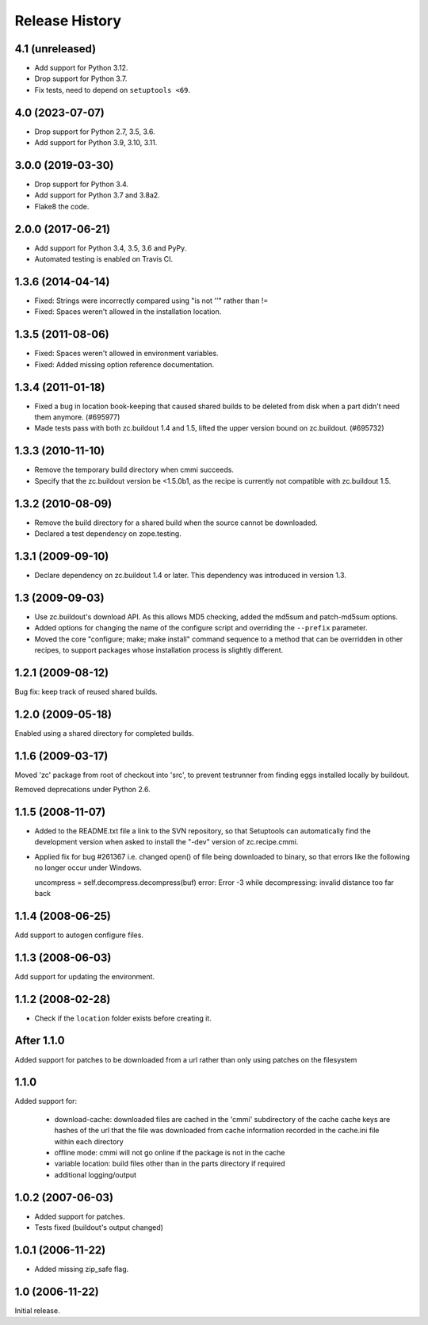 =================
 Release History
=================

4.1 (unreleased)
================

- Add support for Python 3.12.

- Drop support for Python 3.7.

- Fix tests, need to depend on ``setuptools <69``.

4.0 (2023-07-07)
================

- Drop support for Python 2.7, 3.5, 3.6.

- Add support for Python 3.9, 3.10, 3.11.


3.0.0 (2019-03-30)
==================

- Drop support for Python 3.4.

- Add support for Python 3.7 and 3.8a2.

- Flake8 the code.


2.0.0 (2017-06-21)
==================

- Add support for Python 3.4, 3.5, 3.6 and PyPy.

- Automated testing is enabled on Travis CI.

1.3.6 (2014-04-14)
==================

- Fixed: Strings were incorrectly compared using "is not ''" rather than !=

- Fixed: Spaces weren't allowed in the installation location.

1.3.5 (2011-08-06)
==================

- Fixed: Spaces weren't allowed in environment variables.

- Fixed: Added missing option reference documentation.


1.3.4 (2011-01-18)
==================

- Fixed a bug in location book-keeping that caused shared builds to be deleted
  from disk when a part didn't need them anymore. (#695977)

- Made tests pass with both zc.buildout 1.4 and 1.5, lifted the upper version
  bound on zc.buildout. (#695732)

1.3.3 (2010-11-10)
==================

- Remove the temporary build directory when cmmi succeeds.

- Specify that the zc.buildout version be <1.5.0b1, as the recipe is
  currently not compatible with zc.buildout 1.5.

1.3.2 (2010-08-09)
==================

- Remove the build directory for a shared build when the source cannot be
  downloaded.

- Declared a test dependency on zope.testing.


1.3.1 (2009-09-10)
==================

- Declare dependency on zc.buildout 1.4 or later. This dependency was introduced
  in version 1.3.


1.3 (2009-09-03)
================

- Use zc.buildout's download API. As this allows MD5 checking, added the
  md5sum and patch-md5sum options.

- Added options for changing the name of the configure script and
  overriding the ``--prefix`` parameter.

- Moved the core "configure; make; make install" command sequence to a
  method that can be overridden in other recipes, to support packages
  whose installation process is slightly different.

1.2.1 (2009-08-12)
==================

Bug fix: keep track of reused shared builds.


1.2.0 (2009-05-18)
==================

Enabled using a shared directory for completed builds.

1.1.6 (2009-03-17)
==================

Moved 'zc' package from root of checkout into 'src', to prevent testrunner
from finding eggs installed locally by buildout.

Removed deprecations under Python 2.6.

1.1.5 (2008-11-07)
==================

- Added to the README.txt file a link to the SVN repository, so that Setuptools
  can automatically find the development version when asked to install the
  "-dev" version of zc.recipe.cmmi.

- Applied fix for bug #261367 i.e. changed open() of file being downloaded to
  binary, so that errors like the following no longer occur under Windows.

  uncompress = self.decompress.decompress(buf)
  error: Error -3 while decompressing: invalid distance too far back

1.1.4 (2008-06-25)
==================

Add support to autogen configure files.

1.1.3 (2008-06-03)
==================

Add support for updating the environment.

1.1.2 (2008-02-28)
==================

- Check if the ``location`` folder exists before creating it.

After 1.1.0
===========

Added support for patches to be downloaded from a url rather than only using
patches on the filesystem

1.1.0
=====

Added support for:

 - download-cache: downloaded files are cached in the 'cmmi' subdirectory of
   the cache cache keys are hashes of the url that the file was downloaded from
   cache information recorded in the cache.ini file within each directory

 - offline mode: cmmi will not go online if the package is not in the cache

 - variable location: build files other than in the parts directory if required

 - additional logging/output

1.0.2 (2007-06-03)
==================

- Added support for patches.

- Tests fixed (buildout's output changed)

1.0.1 (2006-11-22)
==================

- Added missing zip_safe flag.

1.0 (2006-11-22)
================

Initial release.
